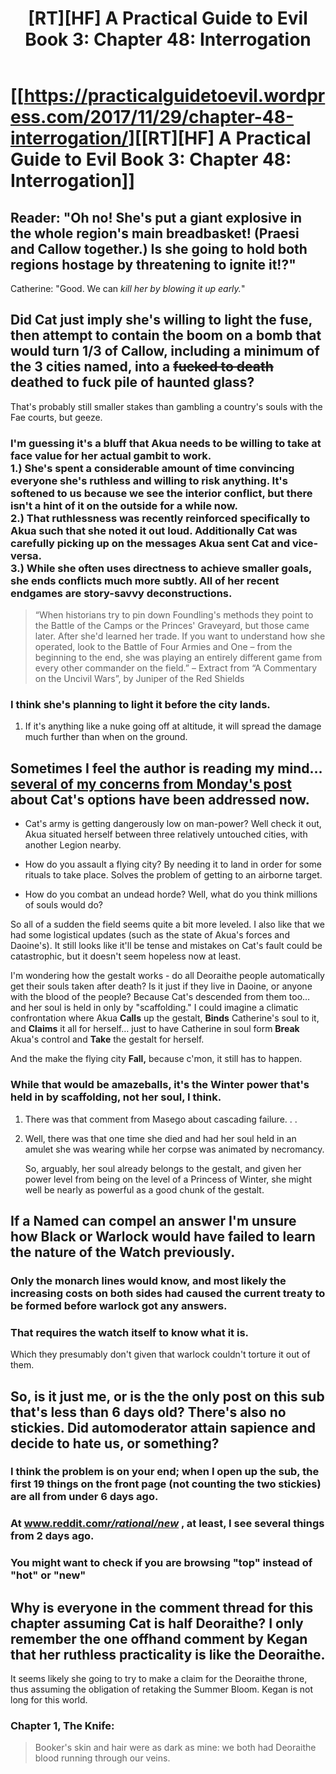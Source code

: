 #+TITLE: [RT][HF] A Practical Guide to Evil Book 3: Chapter 48: Interrogation

* [[https://practicalguidetoevil.wordpress.com/2017/11/29/chapter-48-interrogation/][[RT][HF] A Practical Guide to Evil Book 3: Chapter 48: Interrogation]]
:PROPERTIES:
:Author: Yes_This_Is_God
:Score: 52
:DateUnix: 1511931781.0
:DateShort: 2017-Nov-29
:END:

** Reader: "Oh no! She's put a giant explosive in the whole region's main breadbasket! (Praesi and Callow together.) Is she going to hold both regions hostage by threatening to ignite it!?"

Catherine: "Good. We can /kill her by blowing it up early./"
:PROPERTIES:
:Author: MultipartiteMind
:Score: 22
:DateUnix: 1511949049.0
:DateShort: 2017-Nov-29
:END:


** Did Cat just imply she's willing to light the fuse, then attempt to contain the boom on a bomb that would turn 1/3 of Callow, including a minimum of the 3 cities named, into a +fucked to death+ deathed to fuck pile of haunted glass?

That's probably still smaller stakes than gambling a country's souls with the Fae courts, but geeze.
:PROPERTIES:
:Author: Kiroto
:Score: 14
:DateUnix: 1511933187.0
:DateShort: 2017-Nov-29
:END:

*** I'm guessing it's a bluff that Akua needs to be willing to take at face value for her actual gambit to work.\\
1.) She's spent a considerable amount of time convincing everyone she's ruthless and willing to risk anything. It's softened to us because we see the interior conflict, but there isn't a hint of it on the outside for a while now.\\
2.) That ruthlessness was recently reinforced specifically to Akua such that she noted it out loud. Additionally Cat was carefully picking up on the messages Akua sent Cat and vice-versa.\\
3.) While she often uses directness to achieve smaller goals, she ends conflicts much more subtly. All of her recent endgames are story-savvy deconstructions.

#+begin_quote
  “When historians try to pin down Foundling's methods they point to the Battle of the Camps or the Princes' Graveyard, but those came later. After she'd learned her trade. If you want to understand how she operated, look to the Battle of Four Armies and One -- from the beginning to the end, she was playing an entirely different game from every other commander on the field.” -- Extract from “A Commentary on the Uncivil Wars”, by Juniper of the Red Shields
#+end_quote
:PROPERTIES:
:Score: 12
:DateUnix: 1511978579.0
:DateShort: 2017-Nov-29
:END:


*** I think she's planning to light it before the city lands.
:PROPERTIES:
:Author: cyberdsaiyan
:Score: 3
:DateUnix: 1511933908.0
:DateShort: 2017-Nov-29
:END:

**** If it's anything like a nuke going off at altitude, it will spread the damage much further than when on the ground.
:PROPERTIES:
:Author: gridpoint
:Score: 6
:DateUnix: 1511948318.0
:DateShort: 2017-Nov-29
:END:


** Sometimes I feel the author is reading my mind... [[https://www.reddit.com/r/rational/comments/7fsrg8/rthf_a_practical_guide_to_evil_book_3_chapter_47/dqf47jj/][several of my concerns from Monday's post]] about Cat's options have been addressed now.

- Cat's army is getting dangerously low on man-power? Well check it out, Akua situated herself between three relatively untouched cities, with another Legion nearby.

- How do you assault a flying city? By needing it to land in order for some rituals to take place. Solves the problem of getting to an airborne target.

- How do you combat an undead horde? Well, what do you think millions of souls would do?

So all of a sudden the field seems quite a bit more leveled. I also like that we had some logistical updates (such as the state of Akua's forces and Daoine's). It still looks like it'll be tense and mistakes on Cat's fault could be catastrophic, but it doesn't seem hopeless now at least.

I'm wondering how the gestalt works - do all Deoraithe people automatically get their souls taken after death? Is it just if they live in Daoine, or anyone with the blood of the people? Because Cat's descended from them too... and her soul is held in only by "scaffolding." I could imagine a climatic confrontation where Akua *Calls* up the gestalt, *Binds* Catherine's soul to it, and *Claims* it all for herself... just to have Catherine in soul form *Break* Akua's control and *Take* the gestalt for herself.

And the make the flying city *Fall,* because c'mon, it still has to happen.
:PROPERTIES:
:Author: AurelianoTampa
:Score: 11
:DateUnix: 1511964770.0
:DateShort: 2017-Nov-29
:END:

*** While that would be amazeballs, it's the Winter power that's held in by scaffolding, not her soul, I think.
:PROPERTIES:
:Author: narfanator
:Score: 7
:DateUnix: 1511982450.0
:DateShort: 2017-Nov-29
:END:

**** There was that comment from Masego about cascading failure. . .
:PROPERTIES:
:Author: Empiricist_or_not
:Score: 1
:DateUnix: 1512007512.0
:DateShort: 2017-Nov-30
:END:


**** Well, there was that one time she died and had her soul held in an amulet she was wearing while her corpse was animated by necromancy.

So, arguably, her soul already belongs to the gestalt, and given her power level from being on the level of a Princess of Winter, she might well be nearly as powerful as a good chunk of the gestalt.
:PROPERTIES:
:Author: nick012000
:Score: 1
:DateUnix: 1512372810.0
:DateShort: 2017-Dec-04
:END:


** If a Named can compel an answer I'm unsure how Black or Warlock would have failed to learn the nature of the Watch previously.
:PROPERTIES:
:Author: sparkc
:Score: 4
:DateUnix: 1511933140.0
:DateShort: 2017-Nov-29
:END:

*** Only the monarch lines would know, and most likely the increasing costs on both sides had caused the current treaty to be formed before warlock got any answers.
:PROPERTIES:
:Author: cyberdsaiyan
:Score: 15
:DateUnix: 1511933964.0
:DateShort: 2017-Nov-29
:END:


*** That requires the watch itself to know what it is.

Which they presumably don't given that warlock couldn't torture it out of them.
:PROPERTIES:
:Author: Oaden
:Score: 1
:DateUnix: 1512037266.0
:DateShort: 2017-Nov-30
:END:


** So, is it just me, or is the the only post on this sub that's less than 6 days old? There's also no stickies. Did automoderator attain sapience and decide to hate us, or something?
:PROPERTIES:
:Author: Iconochasm
:Score: 2
:DateUnix: 1511937208.0
:DateShort: 2017-Nov-29
:END:

*** I think the problem is on your end; when I open up the sub, the first 19 things on the front page (not counting the two stickies) are all from under 6 days ago.
:PROPERTIES:
:Author: LunarTulip
:Score: 6
:DateUnix: 1511937679.0
:DateShort: 2017-Nov-29
:END:


*** At [[http://www.reddit.com/r/rational/new/][www.reddit.com/r/rational/new/]] , at least, I see several things from 2 days ago.
:PROPERTIES:
:Author: MultipartiteMind
:Score: 2
:DateUnix: 1511949156.0
:DateShort: 2017-Nov-29
:END:


*** You might want to check if you are browsing "top" instead of "hot" or "new"
:PROPERTIES:
:Author: Empiricist_or_not
:Score: 1
:DateUnix: 1512007602.0
:DateShort: 2017-Nov-30
:END:


** Why is everyone in the comment thread for this chapter assuming Cat is half Deoraithe? I only remember the one offhand comment by Kegan that her ruthless practicality is like the Deoraithe.

It seems likely she going to try to make a claim for the Deoraithe throne, thus assuming the obligation of retaking the Summer Bloom. Kegan is not long for this world.
:PROPERTIES:
:Score: 2
:DateUnix: 1511966299.0
:DateShort: 2017-Nov-29
:END:

*** Chapter 1, The Knife:

#+begin_quote
  Booker's skin and hair were as dark as mine: we both had Deoraithe blood running through our veins.
#+end_quote
:PROPERTIES:
:Author: melmonella
:Score: 17
:DateUnix: 1511968274.0
:DateShort: 2017-Nov-29
:END:
